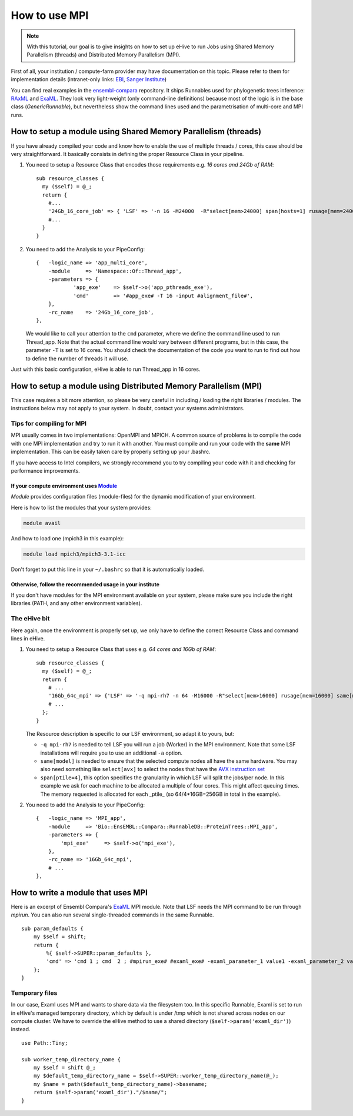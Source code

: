 How to use MPI
==============

.. note::
        With this tutorial, our goal is to give insights on how to set up
        eHive to run Jobs using Shared Memory Parallelism (threads) and
        Distributed Memory Parallelism (MPI).


First of all, your institution / compute-farm provider may have
documentation on this topic. Please refer to them for implementation
details (intranet-only links:
`EBI <http://www.ebi.ac.uk/systems-srv/public-wiki/index.php/EBI_Good_Computing_Guide_new>`__,
`Sanger
Institute <http://mediawiki.internal.sanger.ac.uk/index.php/How_to_run_MPI_jobs_on_the_farm>`__)

You can find real examples in the
`ensembl-compara <https://github.com/Ensembl/ensembl-compara>`__
repository. It ships Runnables used for phylogenetic trees inference:
`RAxML <https://github.com/Ensembl/ensembl-compara/blob/HEAD/modules/Bio/EnsEMBL/Compara/RunnableDB/ProteinTrees/RAxML.pm>`__
and
`ExaML <https://github.com/Ensembl/ensembl-compara/blob/HEAD/modules/Bio/EnsEMBL/Compara/RunnableDB/ProteinTrees/ExaML.pm>`__.
They look very light-weight (only command-line definitions) because most
of the logic is in the base class (*GenericRunnable*), but nevertheless
show the command lines used and the parametrisation of multi-core and
MPI runs.

.. The default language is set to perl. Non-perl code-blocks have to define
   their own language setting
.. highlight:: perl

How to setup a module using Shared Memory Parallelism (threads)
---------------------------------------------------------------

If you have already compiled your code and know how to enable the
use of multiple threads / cores, this case should be very
straightforward. It basically consists in defining the proper
Resource Class in your pipeline.

1. You need to setup a Resource Class that encodes those requirements
   e.g. *16 cores and 24Gb of RAM*:

   ::

       sub resource_classes {
         my ($self) = @_;
         return {
           #...
           '24Gb_16_core_job' => { 'LSF' => '-n 16 -M24000  -R"select[mem>24000] span[hosts=1] rusage[mem=24000]"' },
           #...
         }
       }

2. You need to add the Analysis to your PipeConfig:

   ::

       {   -logic_name => 'app_multi_core',
           -module     => 'Namespace::Of::Thread_app',
           -parameters => {
                   'app_exe'    => $self->o('app_pthreads_exe'),
                   'cmd'        => '#app_exe# -T 16 -input #alignment_file#',
           },
           -rc_name    => '24Gb_16_core_job',
       },

   We would like to call your attention to the ``cmd`` parameter, where
   we define the command line used to run Thread\_app. Note that the
   actual command line would vary between different programs, but in
   this case, the parameter ``-T`` is set to 16 cores. You should check
   the documentation of the code you want to run to find out how to
   define the number of threads it will use.

Just with this basic configuration, eHive is able to run Thread\_app
in 16 cores.


How to setup a module using Distributed Memory Parallelism (MPI)
----------------------------------------------------------------

This case requires a bit more attention, so please be very careful
in including / loading the right libraries / modules.
The instructions below may not apply to your system. In doubt, contact your
systems administrators.

Tips for compiling for MPI
~~~~~~~~~~~~~~~~~~~~~~~~~~

MPI usually comes in two implementations: OpenMPI and MPICH. A
common source of problems is to compile the code with one MPI
implementation and try to run it with another. You must compile and run
your code with the **same** MPI implementation. This can be easily taken
care by properly setting up your .bashrc.

If you have access to Intel compilers, we strongly recommend you to try
compiling your code with it and checking for performance improvements.

If your compute environment uses `Module <http://modules.sourceforge.net/>`__
^^^^^^^^^^^^^^^^^^^^^^^^^^^^^^^^^^^^^^^^^^^^^^^^^^^^^^^^^^^^^^^^^^^^^^^^^^^^^

*Module* provides configuration files (module-files) for the dynamic
modification of your environment.

Here is how to list the modules that your system provides:

.. code-block:: none

        module avail

And how to load one (mpich3 in this example):

.. code-block:: none

        module load mpich3/mpich3-3.1-icc

Don't forget to put this line in your ``~/.bashrc`` so that it is
automatically loaded.

Otherwise, follow the recommended usage in your institute
^^^^^^^^^^^^^^^^^^^^^^^^^^^^^^^^^^^^^^^^^^^^^^^^^^^^^^^^^

If you don't have modules for the MPI environment available on your
system, please make sure you include the right libraries (PATH, and any
other environment variables).

The eHive bit
~~~~~~~~~~~~~

Here again, once the environment is properly set up, we only have to
define the correct Resource Class and command lines in eHive.

1. You need to setup a Resource Class that uses e.g. *64 cores and 16Gb
   of RAM*:

   ::

       sub resource_classes {
         my ($self) = @_;
         return {
           # ...
           '16Gb_64c_mpi' => {'LSF' => '-q mpi-rh7 -n 64 -M16000 -R"select[mem>16000] rusage[mem=16000] same[model] span[ptile=4]"' },
           # ...
         };
       }

   The Resource description is specific to our LSF environment, so adapt
   it to yours, but:

   -  ``-q mpi-rh7`` is needed to tell LSF you will run a job (Worker) in the
      MPI environment. Note that some LSF installations will require you
      to use an additional ``-a`` option.
   -  ``same[model]`` is needed to ensure that the selected compute nodes
      all have the same hardware. You may also need something like
      ``select[avx]`` to select the nodes that have the `AVX instruction
      set <https://en.wikipedia.org/wiki/Advanced_Vector_Extensions>`__
   -  ``span[ptile=4]``, this option specifies the granularity in which LSF
      will split the jobs/per node. In this example we ask for each machine
      to be allocated a multiple of four cores. This might affect queuing
      times. The memory requested is allocated for each _ptile_ (so
      64/4*16GB=256GB in total in the example).

2. You need to add the Analysis to your PipeConfig:

   ::

       {   -logic_name => 'MPI_app',
           -module     => 'Bio::EnsEMBL::Compara::RunnableDB::ProteinTrees::MPI_app',
           -parameters => {
               'mpi_exe'     => $self->o('mpi_exe'),
           },
           -rc_name => '16Gb_64c_mpi',
           # ...
       },


How to write a module that uses MPI
-----------------------------------

Here is an excerpt of Ensembl Compara's
`ExaML <https://github.com/Ensembl/ensembl-compara/blob/HEAD/modules/Bio/EnsEMBL/Compara/RunnableDB/ProteinTrees/ExaML.pm>`__
MPI module. Note that LSF needs the MPI command to be run through
*mpirun*. You can also run several single-threaded commands in the same
Runnable.

::

    sub param_defaults {
        my $self = shift;
        return {
            %{ $self->SUPER::param_defaults },
            'cmd' => 'cmd 1 ; cmd  2 ; #mpirun_exe# #examl_exe# -examl_parameter_1 value1 -examl_parameter_2 value2',
        };
    }

Temporary files
~~~~~~~~~~~~~~~

In our case, Examl uses MPI and wants to share data via the filesystem too.
In this specific Runnable, Examl is set to run in eHive's managed temporary
directory, which by default is under /tmp which is not shared across nodes on
our compute cluster.
We have to override the eHive method to use a shared directory (``$self->param('examl_dir')``) instead.

::

      use Path::Tiny;

      sub worker_temp_directory_name {
          my $self = shift @_;
          my $default_temp_directory_name = $self->SUPER::worker_temp_directory_name(@_);
          my $name = path($default_temp_directory_name)->basename;
          return $self->param('examl_dir')."/$name/";
      }


